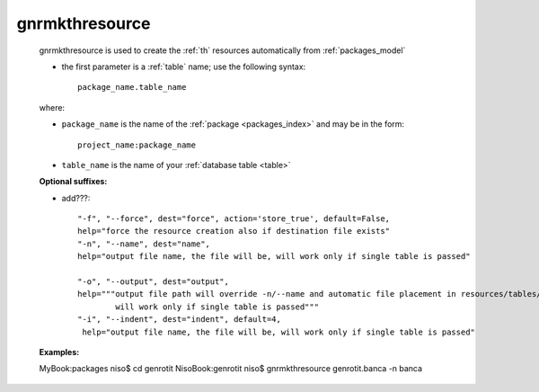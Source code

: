 .. _gnrmkthresource:

===============
gnrmkthresource
===============

    gnrmkthresource is used to create the :ref:`th` resources automatically from :ref:`packages_model`
    
    * the first parameter is a :ref:`table` name; use the following syntax::
    
        package_name.table_name
        
    where:
    
    * ``package_name`` is the name of the :ref:`package <packages_index>` and may be
      in the form::
      
        project_name:package_name
        
    * ``table_name`` is the name of your :ref:`database table <table>`
    
    **Optional suffixes:**
    
    * add???::
    
        "-f", "--force", dest="force", action='store_true', default=False,
        help="force the resource creation also if destination file exists"
        "-n", "--name", dest="name", 
        help="output file name, the file will be, will work only if single table is passed"
        
        "-o", "--output", dest="output",
        help="""output file path will override -n/--name and automatic file placement in resources/tables/tablename, 
                will work only if single table is passed"""
        "-i", "--indent", dest="indent", default=4,
         help="output file name, the file will be, will work only if single table is passed"
         
    **Examples:**
         
    MyBook:packages niso$ cd genrotit
    NisoBook:genrotit niso$ gnrmkthresource genrotit.banca -n banca
    